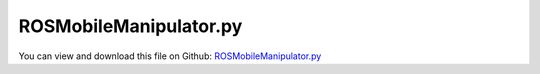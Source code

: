 
.. _examples-rosmobilemanipulator:

***********************
ROSMobileManipulator.py
***********************

You can view and download this file on Github: `ROSMobileManipulator.py <https://github.com/jgerstmayr/EXUDYN/tree/master/main/pythonDev/Examples/ROSMobileManipulator.py>`_

.. code-block:: python
   :linenos:

   #+++++++++++++++++++++++++++++++++++++++++++++++++++++++++++++++++++++++++++++
   # This is an EXUDYN python example
   #
   # Details:  This example shows how to communicate between an Exudyn simulation and ROS
   #           To make use of this example, you need to 
   #           install ROS (ROS1 noetic) including rospy (see rosInterface.py)
   #           prerequisite to use: 
   #           use a bash terminal to start the roscore with: 
   #               roscore 
   #           then run the simulation:
   #               python 3 ROSMobileManipulator.py
   #           You can use the prepared ROS node, ROSControlMobileManipulator to control the simulation
   #           use a bash terminal to start the recommended file  (see folder Examples/supplementary):
   #               python3 ROSControlMobileManipulator.py
   #           For even more ROS functionality create a ROS package (e.q. myExudynInterface) in a catkin workspace, 
   #           copy files ROSMobileManipulator.py, ROSbodykairos.stl and ROSControlMobileManipulator.py in corresponding folders within the package
   #           For more functionality see also: ROSMassPoint.py, ROSBringupTurtle.launch, ROSControlTurtleVelocity.py from the EXUDYN examples folder
   # 
   # Author:   Martin Sereinig, Peter Manzl 
   # Date:     2023-05-31 (created)
   # last Update: 2023-09-11
   # Copyright:This file is part of Exudyn. Exudyn is free software. 
   # You can redistribute it and/or modify it under the terms of the Exudyn license. 
   # See 'LICENSE.txt' for more details.
   #+++++++++++++++++++++++++++++++++++++++++++++++++++++++++++++++++++++++++++++
   
   # general imports
   import numpy as np
   import roboticstoolbox as rtb
   from spatialmath import SE3
   
   # exudyn imports
   import exudyn as exu 
   from exudyn.utilities import * #includes itemInterface and rigidBodyUtilities
   import exudyn.graphics as graphics #only import if it does not conflict
   from exudyn.itemInterface import *
   from exudyn.rigidBodyUtilities import *
   from exudyn.graphicsDataUtilities import *
   from exudyn.robotics import *
   from exudyn.robotics.models import ManipulatorUR5, LinkDict2Robot
   from exudyn.robotics.motion import Trajectory, ProfileConstantAcceleration, ProfilePTP
   import exudyn.robotics.rosInterface as exuROS #exudyn ROS interface class
   import exudyn.robotics.mobile as mobile
   
   # ROS imports
   from geometry_msgs.msg import Twist
   from geometry_msgs.msg import Pose
   from std_msgs.msg import String
   
   
   # here build inherited class and using within a simple exudyn simulation of one mass spring-damper 
   class MyExudynROSInterface(exuROS.ROSInterface):
       def __init__(self):
           # use initialisation of super class
           # this initialize a rosnode with name
           super().__init__(name='ROSMobileManipulator')
           # initialization of all standard publisher done by super class
           # use standard publisher functions form super class
           # initialize all subscriber 
           # suitable callback function is auto generated by superclass (using lambda function)
           # twist subscriber: cmd_vel
           twistSubsrciberBase = '' 
           twistSubsrciberTopic = 'cmd_vel'     # topic to subscribe 
           self.cmd_vel = Twist()              # data type of topic, must be named: self.twistSubscriberTopic
           self.myTwistSubscriber = self.InitSubscriber(twistSubsrciberBase,twistSubsrciberTopic,Twist)
           # string subsriber: my_string
           stringSubsrciberBase = ''
           stringSubsrciberTopic = 'my_string'     # topic to subscribe 
           self.my_string = String()              # data type of topic, must be named: self.twistSubscriberTopic
           self.myStringSubscriber = self.InitSubscriber(stringSubsrciberBase,stringSubsrciberTopic,String)
           # string subsriber: my_pose
           poseSubsrciberBase = ''
           poseSubsrciberTopic = 'my_pose'     # topic to subscribe 
           self.my_pose = Pose()              # data type of topic, must be named: self.twistSubscriberTopic
           self.myPoseSubscriber = self.InitSubscriber(poseSubsrciberBase,poseSubsrciberTopic,Pose)        
   
   
   debugFlag = False  # turn prints on and off
   
   # function to check (exudyn) module version 
   def checkInstall(moduleName): 
       import importlib
       found = importlib.util.find_spec(moduleName) is not None
       if not(found): 
           print('Error! Please install the module {} Version 1.7 or higher using \npip install {}==1.7'.format(moduleName, moduleName))
           return False
       else: 
           return True
   
   # function to control the mobile manipulator behavior 
   def functionStateMachine(t, posPlatform, ThetaPlatform, PosObj, armStatus, myState, myDict):
       # initialize variables
       v = [0.0,0.0,0]
       # with None no arm movement is performed
       TArm = None
       grasp = None
       # check robotC control string send via ROS
       robotControlString = myROSInterface.my_string.data
       if debugFlag:
           if robotControlString!='':
               print('robot control string: ', robotControlString)
           else:
               print('no robot control string')
       if robotControlString == 'ms':
           TArm = None
           grasp = None
           # get velocity data from ROS /cmd_vel topic, please use: rostopic pub -r 100 /cmd_vel geometry_msgs/Twist "..."
           rosLinearVelo = myROSInterface.cmd_vel.linear
           rosAngularVelo = myROSInterface.cmd_vel.angular 
           v = [rosLinearVelo.x, rosLinearVelo.y, rosAngularVelo.z]
       elif robotControlString == 'a':
           # state for arm movement 
           v = [0.0,0.0,0]
           ArmPosition = [myROSInterface.my_pose.position.x, myROSInterface.my_pose.position.y, myROSInterface.my_pose.position.z]
           ArmOrientationQ = [myROSInterface.my_pose.orientation.w, myROSInterface.my_pose.orientation.x, myROSInterface.my_pose.orientation.y, myROSInterface.my_pose.orientation.z]
           ArmOrientationR = EulerParameters2RotationMatrix(ArmOrientationQ)
           # build homogenous transformation from rotation matrix existing rotation matrix
           TArmRot = np.eye(4)
           TArmRot[0:3,0:3] = ArmOrientationR
           TArm = HTtranslate(ArmPosition) @ TArmRot
       elif robotControlString == 'mk':
           # state for external cmd_vel (keyboard or other node)
           # get velocity data from ROS /cmd_vel topic, please use: rostopic pub -r 100 /cmd_vel geometry_msgs/Twist "..." but send via keyboard node
           rosLinearVelo = myROSInterface.cmd_vel.linear
           rosAngularVelo = myROSInterface.cmd_vel.angular 
           v = [rosLinearVelo.x, rosLinearVelo.y, rosAngularVelo.z]
       else:
           # print('no valid control string received')
           v = [0.0, 0.0, 0.0]
           TArm = None
           grasp = None
       return v, TArm, grasp, myState, myDict
   
   # set simulation system
   SC = exu.SystemContainer()
   mbs = SC.AddSystem()
   # function to simulate the mobile manipulator 
   def SimulationMobileRobot(funcStatMachine,myROSInterface, p0=[0,0], theta0=0, flagFixObject=False, flagOnlyGrasp=False, verboseMode = 0, sensorWriteToFile = False): 
       compensateStaticTorques = False
       mobRobSolutionPath = 'solution/'
       hstepsize = 5e-3 # step size 
       tEnd = 100 # simulation time 
       comShift=[0,0,-0.1]
       debugPlatformOffset = 125*9.81 /10**(6)
       constrainedAxesSet=[0,0,0,0,0,0]
       offsetUserFunctionParametersSet=[0,0,0,0,0,0]
       debugOffsetNumber= debugPlatformOffset
       
       #ground body and marker
       gGround = graphics.CheckerBoard(point = [0,0,0], size=8, nTiles = 12) # (centerPoint=[4,4,-0.001],size=[12,12,0.002], color=graphics.color.lightgrey[0:3]+[0.5])
       graphicsGroundList =[gGround]
       coordinateSystemGround = False
       if coordinateSystemGround:
           graphicsGroundList += [graphics.Cylinder([0,0,0], [0.5,0,0], 0.0035, graphics.color.red)]            # base coordinate system x
           graphicsGroundList +=[graphics.Cylinder([0,0,0], [0,0.5,0], 0.0035, graphics.color.green)]          # base coordinate system y
           graphicsGroundList +=[graphics.Cylinder([0,0,0], [0,0,0.5], 0.0035, graphics.color.blue)]           # base coordinate system z
       oGround = mbs.AddObject(ObjectGround(visualization=VObjectGround(graphicsData=graphicsGroundList)))
       markerGround = mbs.AddMarker(MarkerBodyRigid(bodyNumber=oGround, localPosition=[0,0,0]))
       comShiftPlatform = [0,0,0]
       
       # define mobile manipulator KAIROS     
       mobileRobot = { 'gravity':                  [0,0,-9.81],                # gravity in m/s^2
                       'platformDimensions':       [0.575, 0.718 , 0.2495],    # [width, length, hight]   [0.575, 0.718 , 0.495]
                       'platformMass':             125-18.4,                   # platform mass- manipulator mass 
                       'platformInitialPose':      HTtranslate([p0[0],p0[1],(0.495+(-0.12))]) @ HTrotateZ(theta0),  # platform initial pose as HT middle of platform (box representation) 
                       'platformInitialOmega':     [0,0,0],                # platform initial rotational velocity around x,y,z axis
                       'platformInitialVelocity':  [0,0,0],                # platform initial translational velocity in x,y,z direction
                       'platformCOM':              comShift,               # center of mass shift to base coordinate system
                       'comShiftPlatform':         comShiftPlatform,       # the shift of the platform alone
                       'platformBaseCoordinate':   [0.0 ,0.0 ,0.0],        # geometric center  in middle of platform                   
                       'platformInertia':          InertiaCuboid,          # platform inertia w.r.t. COM!                    
                       'platformRepresentation':   'box',                  # 'box' or 'stl' graphical representation of the mobile platform 
                       'platformStlFile':          'ROSbodykairos.stl',    # path to the used stl file 
                       'friction':                 [1 ,0.0, 0.0],          # [dryFriction1, dryFriction2,rollFriction]= [0.4,0.0075,0.05] for LeoBot (Master Thesis Manzl)
                       'viscousFrictionWheel':     [0.1, 0.1],             # orthotropic damping in the rotated roller frame; see also Exudyn documentation of 
                       'frictionAngle':            np.pi/4 ,               # friction angle theta=pi/4 for mecanum wheel, theta=0 for standard wheel  
                       'wheelType':                0,                      # 0=wheelType wheel o-config, 1=mecanum wheel x-config, 2=standard wheel  (always in bottom view)
                       'wheelBase':                0.430,                  # distance between center of wheels (wheel axes) between front and back  
                       'wheelTrack':               0.390,                  # distance between center of wheels between left and right 
                       'wheelRoh':                 200*8,                  # density of wheel in kg/m^3
                       'wheelRadius':              0.254/2,                # radius of wheel in m 
                       'wheelWidth':               0.1,                    # width of wheel in m, just for graphics     
                       'wheelMass':                8,                      # Mass of one mecanum wheel, leobot measured
                       'wheelInertia':             InertiaCylinder,        # inertia for infinitely small ring:
                       'wheelNumbers':             4,                      # number of wheels on platform
                       'wheelContactStiffness':    10**(6), 
                       'wheelContactDamping':      50*np.sqrt(10**(5)), 
                       'serialRobotMountpoint':    HTtranslate([0.178 , 0, 0.12]), 
                       'proportionalZone':         1e-2,                   # friction regularization
                       'debugOffset':              debugOffsetNumber
                       }  
           
       #################### Build mobile robot and add it to existing mbs
       mobileRobotBackDic = mobile.MobileRobot2MBS(mbs, mobileRobot, markerGround)
       mbs.variables['mobileRobotBackDic'] = mobileRobotBackDic # to be able to use all variables in all functions (make it global useable)
       # add mbs.variable for ROS sensor
       mbs.variables['nodeNumber'] = mobileRobotBackDic['nPlatformList'][0] # just needed if nodeNumber is used for sensor information 
       # for shorter writing: 
       Lx = mobileRobot['wheelTrack']
       Ly = mobileRobot['wheelBase']
       R = mobileRobot['wheelRadius']
       #initialize mobile platform kinematics 
       platformKinematics = mobile.MobileKinematics(R,Lx,Ly,wheeltype=0)
   
       def UFoffset(mbs,t,itemIndex,offsetUserFunctionParameters):
           return offsetUserFunctionParameters
       mbs.SetObjectParameter(mobileRobotBackDic['oPlatformList'][0],'offsetUserFunctionParameters',offsetUserFunctionParametersSet)
       mbs.SetObjectParameter(mobileRobotBackDic['oPlatformList'][0],'offsetUserFunction',UFoffset)
       mbs.SetObjectParameter(mobileRobotBackDic['oPlatformList'][0],'constrainedAxes',constrainedAxesSet)
       ######################## Sensor data from mobile platform ###
       WheelSpringDamper = [0]*4
       MotorDataNode = [0]*4
       cWheelBrakes = [0]*4
       for i in range(4):     
           RM0 = mbs.GetObject(mobileRobotBackDic['oAxlesList'][i])['rotationMarker0']
           RM1 = mbs.GetObject(mobileRobotBackDic['oAxlesList'][i])['rotationMarker1']
           
       # wheel controller for KAIROS Platform  
           paramOpt = {'kMotor': 100, 'fact_dMotor': 0.5} 
           kWheelControl = paramOpt['kMotor'] 
           dWheelControl = kWheelControl * paramOpt['fact_dMotor']
           MotorDataNode[i] = mbs.AddNode(NodeGenericData(numberOfDataCoordinates = 1, initialCoordinates=[0]))
           WheelSpringDamper[i] = mbs.AddObject(TorsionalSpringDamper(name='Wheel{}Motor'.format(i), 
                                               markerNumbers=[mobileRobotBackDic['mAxlesList'][i], mobileRobotBackDic['mWheelsList'][i]],
                                               nodeNumber= MotorDataNode[i], # for continuous Rotation
                                               stiffness = kWheelControl, damping =  dWheelControl, offset = 0,
                                               rotationMarker0=RM0, 
                                               rotationMarker1=RM1))
           cWheelBrakes[i] = mbs.AddObject(GenericJoint(markerNumbers=
                                                   [mobileRobotBackDic['mAxlesList'][i], mobileRobotBackDic['mWheelsList'][i]], 
                                                   constrainedAxes = [0]*6, 
                                                   rotationMarker0=RM0, 
                                                   rotationMarker1=RM1, 
                                                   ))
           mbs.variables['flagBrakeActive'] = False
   
       # wheel user function  
       mbs.variables['signWheels'] = [-1,1,1,-1]
       mbs.variables['t0'] = 0
       mbs.variables['phiWheel'] = [0,0,0,0]
       vMax = 3.0
       wMax = vMax / mobileRobot['wheelRadius'] # m/s
       mbs.variables['wHistory'] = [[],[],[],[]] # for debug 
       def PreStepUFWheel(mbs, t, w= [0,0,0,0]):
           if t == 0: 
               return True
           dt =  mbs.sys['dynamicSolver'].it.currentStepSize 
           dwMax = wMax * dt
           
           if debugFlag: print('dwMax = ', dwMax)
           
           for i in range(4):
               wOld = mbs.GetObjectParameter(WheelSpringDamper[i], 'velocityOffset')
               if w[i] > wOld + dwMax: 
                   w[i] = wOld + dwMax 
               elif w[i] < wOld - dwMax: 
                   w[i] = wOld - dwMax 
               mbs.variables['phiWheel'][i] += (t-mbs.variables['t0'])*w[i] #* mbs.variables['signWheels'][i]
               mbs.SetObjectParameter(WheelSpringDamper[i], 'offset', mbs.variables['phiWheel'][i])
               mbs.SetObjectParameter(WheelSpringDamper[i], 'velocityOffset', w[i])
               mbs.variables['wHistory'][i] += [w[i]]
               # mbs.SetObjectParameter(WheelSpringDamper[i], 'offset', SmoothStep(t, 0.5 , 2, 0, 1)*t * mbs.variables['signWheels'][i])    
           mbs.variables['t0'] = t
           return True
       sPlatformPosition = mbs.AddSensor(SensorMarker(name='platformpos',markerNumber=mobileRobotBackDic['mPlatformList'][-1], 
                                                           fileName=mobRobSolutionPath + '/rollingDiscCarPos.txt', 
                                                           outputVariableType = exu.OutputVariableType.Position, writeToFile = sensorWriteToFile,storeInternal=True))
       sPlatformVelocity = mbs.AddSensor(SensorMarker(name='platformvelo',markerNumber=mobileRobotBackDic['mPlatformList'][-1], 
                                                           fileName=mobRobSolutionPath + '/rollingDiscCarVel.txt', 
                                                           outputVariableType = exu.OutputVariableType.Velocity, writeToFile = sensorWriteToFile,storeInternal=True))   
       sPlatformOrientation = mbs.AddSensor(SensorBody(name='platformRot',bodyNumber=mobileRobotBackDic['bPlatformList'][0], 
                                                           fileName=mobRobSolutionPath + '/rollingDiscCarOrientation.txt', 
                                                           outputVariableType = exu.OutputVariableType.Rotation , writeToFile = sensorWriteToFile))
       mbs.variables['sensorList'] = [sPlatformPosition, sPlatformOrientation]
       # ad manipulator to model 
       if 1: 
           mode='newDH'
           qOffset = [-np.pi * 1/4, 0,0,0,0,0]
           q0 = [-3*np.pi/4, np.pi - 1e-15  , np.pi*1.5/2 ,0- 1e-15 ,0- 1e-15 ,0- 1e-15 ] #zero angle configuration
           tx = 0.03
           zOff = -0.2
           toolSize= [tx*0.5, 0.06,0.12]
           r6 = 0.04
           graphicsToolList = []
           graphicsToolList += [graphics.Cylinder(pAxis=[0,0,zOff], vAxis= [0,0,np.abs(zOff)*0.8], radius=r6, color=graphics.color.red)]
           graphicsToolList+= [graphics.Brick([ tx,0, 0], toolSize, graphics.color.grey)]
           graphicsToolList+= [graphics.Brick([-tx,0, 0], toolSize, graphics.color.grey)]
           graphicsToolList+= [graphics.Brick([0,0, -0.05], [tx*5,0.09,0.04], graphics.color.grey)]
           graphicsToolList += [graphics.Basis(length=0.2)]
           basePoseHT=mobileRobot['platformInitialPose'] @ mobileRobot['serialRobotMountpoint'] @ HTrotateZ(qOffset[0]) #robot base position and orientation  
   
           # manipulator input with included function from exudyn robotics models
           myRobotList = ManipulatorUR5()
           robot = Robot(gravity=[0,0,-9.81],
               base = RobotBase(HT=basePoseHT), #visualization=VRobotBase(graphicsData=graphicsBaseList)),
               tool = RobotTool(HT=HTtranslate([0,0,0.155]), #  @ HTrotateZ(np.pi/2), 
                               visualization=VRobotTool(graphicsData=graphicsToolList)),
               referenceConfiguration = q0) #referenceConfiguration created with 0s automatically
           robot = LinkDict2Robot(myRobotList, robotClass=robot)
           #control parameters, per joint:
           fc=0.5
           Pcontrol = np.array([4000, 4000, 4000, 100, 100, 100])
           Dcontrol = np.array([60,   60,   60,   6,   6,   0.6])
           Pcontrol = fc*Pcontrol
           Dcontrol = fc*Dcontrol
           
           # change predefined control parameters
           for i in range(robot.NumberOfLinks()):
               robot.links[i].PDcontrol = (Pcontrol[i], Dcontrol[i])
           #trajectory generated with optimal acceleration profiles:
           trajectory = Trajectory(initialCoordinates=q0, initialTime=0)
           trajectory.Add(ProfileConstantAcceleration(q0,0.5))
           jointList = [0]*robot.NumberOfLinks() #this list must be filled afterwards with the joint numbers in the mbs!
           def ComputeMBSstaticRobotTorques(robot):
               q=[]
               for joint in jointList:
                   q += [mbs.GetObjectOutput(joint, exu.OutputVariableType.Rotation)[2]] #z-rotation
               HT=robot.JointHT(np.array(q)+qOffset)
               return robot.StaticTorques(HT)
           
           #++++++++++++++++++++++++++++++++++++++++++++++++
           #base, graphics, object and marker:
           #baseMarker; could also be a moving base according to doc but found no examples!
           baseMarker = mobileRobotBackDic['mPlatformList'][-1] # mbs.AddMarker(MarkerBodyRigid(bodyNumber=objectGround, localPosition=[0,0,0]))
           sArmTorque = [0,0,0,0,0,0]
           
           #++++++++++++++++++++++++++++++++++++++++++++++++++++++++++++++++++++++++++++++++++++
           #build mbs robot model:
   
           robotDict = robot.CreateRedundantCoordinateMBS(mbs, baseMarker=baseMarker)
           jointList = robotDict['jointList'] #must be stored there for the load user function
           torsionalSDlist = robotDict['springDamperList']
           
           for i in range(len(robotDict['springDamperList'])): 
               sArmTorque[i] = mbs.AddSensor(SensorObject(objectNumber= robotDict['springDamperList'][i], 
                                           fileName=mobRobSolutionPath+ '/ArmMotorTorque'+str(i) + '.txt', 
                                           outputVariableType = exu.OutputVariableType.TorqueLocal, writeToFile=sensorWriteToFile))
               # mbs.SetObjectParameter(torsionalSDlist[i], 'offset', q0[i] + qOffset[i])
           mEndeffektor = mbs.AddMarker(MarkerBodyRigid(name='Endeffektor', bodyNumber=robotDict['bodyList'][-1], localPosition=[0,0,0.157]))
           sEndeffektor = mbs.AddSensor(SensorMarker(markerNumber=mEndeffektor, writeToFile=False, outputVariableType=exu.OutputVariableType.Position))
           # robotics toolbox by Peter Corke 
           UR5_rtb = rtb.models.DH.UR5()
           UR5_rtb.tool = SE3([0,0,0.2])
           def getNewTraj(TArm, qLast): 
               vm = [np.pi * 1.1/2]*6
               am = [5 * 0.6]*6
               nAttempts = 10
               qNew = UR5_rtb.ikine_LM(TArm, q0 = qLast) # , q0=qLast-qOffset)
               iAttempt = 1
               if not(qNew.success): 
                   for iAttempt in range(1, nAttempts): 
                       # randomize initial angles to try to get a solution for the inverse kinematics
                       qNew = UR5_rtb.ikine_LM(TArm, q0 = (np.random.random(6)-1)*np.pi*2) # , q0=qLast-qOffset)
                       if qNew.success: 
                           break
                   if not(qNew.success): 
                       print('Inverse Kinematics could not be solved after {} attempts. \nPlease check if the given Pose \n{}\nis in the workspace.'.format(iAttempt, TArm))
                       return None, None
               teMax = 0       
               qNew = qNew.q # - qOffset
               for i in range(len(qNew)): 
                   te = abs(qNew[i] - qLast[i])/vm[i] + vm[i]/am[i]
                   if te > teMax: 
                       teMax = te
               print('Planned new PTP motion after {} attempts from:\n{}\nto\n{}\nin {}s. '.format(iAttempt, np.round(qLast, 2), np.round(qNew, 2), np.round(teMax, 2)))
               # qNew[1] += np.pi*2
               return qNew, teMax
           
           def activateBrakes(cJoints, oTSD, flag): 
               for i in range(len(cJoints)): 
                   # mbs.SetObjectParameter(cJoints[i], 'constrainedAxes', [0,0,0,0,0,1*bool(flag)])
                   if flag: # deactivate motors 
                       mbs.SetObjectParameter(oTSD[i], 'stiffness', 100)
                       mbs.SetObjectParameter(oTSD[i], 'damping', 5)
                   else: 
                       mbs.SetObjectParameter(oTSD[i], 'stiffness', kWheelControl)
                       mbs.SetObjectParameter(oTSD[i], 'damping', dWheelControl)
                   
               print('un'*bool(not(flag)) + 'locking wheels')
               return True
           
           hObj = 0.08
           xTable, yTable, hTable = 0.2, 0.4, 0.645
           if flagFixObject: 
               PosObj = [3.0,1.0, hTable + hObj/2] # for testing of grasp
           else: 
               PosObj = (np.random.rand(3)-0.5) * [0.4,0.8,0] + [1.5 ,0, hTable + hObj/2]
           
           graphicsTarget = graphics.Cylinder(pAxis = [0,0,-hObj/2], vAxis = [0,0,hObj ], radius = 0.02, color=graphics.color.lightgreen)
           inertiaTarget = InertiaCylinder(500, hObj , 0.02, 2)
           # old interface to rigid body:
           # nObj, bObj = AddRigidBody (mainSys = mbs, 
           #             inertia = inertiaTarget, 
           #             nodeType = str(exu.NodeType.RotationEulerParameters), 
           #             position = PosObj, 
           #             rotationMatrix = np.eye(3),
           #             angularVelocity =  [0,0,0],
           #             velocity= [0,0,0],
           #             gravity = [0,0,0], 
           #             graphicsDataList = [graphicsTarget])
           dictObj = mbs.CreateRigidBody(
                         inertia=inertiaTarget, 
                         referencePosition=PosObj, 
                         referenceRotationMatrix=np.eye(3),
                         gravity=[0, 0, 0], 
                         graphicsDataList=[graphicsTarget],
                         returnDict=True)
           [nObj, bObj] = [dictObj['nodeNumber'], dictObj['bodyNumber']]
           
           mObj = mbs.AddMarker(MarkerBodyRigid(bodyNumber=bObj))
           cGrasp = mbs.AddObject(RigidBodySpringDamper(markerNumbers=[mEndeffektor, mObj], stiffness = np.eye(6)*1e3, damping = np.eye(6)*1e2, 
                                                       visualization={'show': False, 'drawSize': -1, 'color': [0]*4}, activeConnector=False))
           graphicsTable = graphics.Brick(centerPoint = [0,0,0], size = [xTable, yTable, hTable], color=graphics.color.darkgrey2)
           
           # nTable, bTable = AddRigidBody (mainSys = mbs, 
           #                 inertia = inertiaTarget, 
           #                 nodeType = str(exu.NodeType.RotationEulerParameters), 
           #                 position = list(PosObj[0:2]) + [hTable/2], 
           #                 rotationMatrix = np.eye(3),
           #                 angularVelocity =  [0,0,0],
           #                 velocity= [0,0,0],
           #                 gravity = [0,0,0], 
           #                 graphicsDataList = [graphicsTable])
           dictTable = mbs.CreateRigidBody(
                         inertia=inertiaTarget, 
                         referencePosition=list(PosObj[0:2]) + [hTable/2], 
                         referenceRotationMatrix=np.eye(3),
                         gravity=[0, 0, 0], 
                         graphicsDataList=[graphicsTable],
                         returnDict=True)
           [nTable, bTable] = [dictTable['nodeNumber'], dictTable['bodyNumber']]
   
               
           mbs.variables['myDict'] = {}
           
           #prestep user functions
           for i in range(6): 
               mbs.variables['qDebug{}'.format(i)] = []
           mbs.variables['state'] = 0
           mbs.variables['trajectory'] = trajectory
           #user function which is called only once per step, speeds up simulation drastically
           
           def PreStepUF(mbs, t):
               if compensateStaticTorques:
                   staticTorques = ComputeMBSstaticRobotTorques(robot)
               else:
                   staticTorques = np.zeros(len(jointList))
               
               PosPlatform =  mbs.GetSensorValues(mbs.variables['sensorList'][0]) - [0.178, 0 , 0 ]#mbs.variables['sensorRecord{}'.format(mbs.variables['sensorRecorders'][0])]
               ThetaPlatform = mbs.GetSensorValues(mbs.variables['sensorList'][1])[-1]
               
               phi = np.zeros(len(robot.links))
               for i in range(len(robot.links)): 
                       phi[i] = mbs.GetObjectOutput(jointList[i], exu.OutputVariableType.Rotation)[2] #z-rotation
                       
               if t > mbs.variables['trajectory'][-1]['finalTime']: 
                   armStatus = 1 # current trajectory finished
               else: 
                   armStatus = 0
               
               # here functionstatemachine in preStepUserFunction call 
               vel, TArm, grasp, mbs.variables['state'], mbs.variables['myDict'] = funcStatMachine(t, PosPlatform, ThetaPlatform, 
                                                       PosObj, armStatus, mbs.variables['state'], mbs.variables['myDict'])
               if type(TArm) == np.ndarray: 
                   TArm = SE3(TArm)
               if mbs.variables['state'] == -1: 
                   mbs.SetRenderEngineStopFlag(True)
                   print('finished Statemachine. ')
               
               # platform kinematics calculation 
               w = platformKinematics.GetWheelVelocities(vel)
   
               if TArm != None: 
                   lastTraj = mbs.variables['trajectory'][-1]
                   qLast = lastTraj['coordinateSets'][-1] # the last desired joint angles
                   tLast = lastTraj['finalTime'] # 
                   qNew, Ttraj = getNewTraj(TArm, qLast)
                   if type(qNew) != type(None): 
                       mbs.variables['trajectory'].Add(ProfileConstantAcceleration(qLast,t-tLast+0.1))
                       mbs.variables['trajectory'].Add(ProfileConstantAcceleration(qNew,Ttraj))
                   # print('\n\nTTraj is: \n{}\n\n'.format(np.round(Tj, 3)))
               
               if grasp:
                   pEE = mbs.GetSensorValues(sEndeffektor)
                   distanceGrasp = pEE - PosObj - [0,0,0]
                   # print('distance grasp = ', distanceGrasp)
                   if np.linalg.norm(distanceGrasp) < 0.1: # distance of grasp to  
                       print('grasp successful!')    
                       # activate constraint for grasp 
                       RotEE = mbs.GetNodeOutput(robotDict['nodeList'][-1], exu.OutputVariableType.RotationMatrix).reshape([3,3])
                       mbs.SetObjectParameter(cGrasp, 'rotationMarker1', RotEE)
                       # mbs.SetObjectParameter(cGrasp, '', RotEE) # position
                       
                       # mbs.SetObjectParameter(cGrasp, 'constrainedAxes', [1]*6)
                       # mbs.SetObjectParameter(cGrasp, '', [1]*6)
                       mbs.SetObjectParameter(cGrasp, 'activeConnector', True)
                       offset_local = list(RotEE @ distanceGrasp) 
                       offset_local[1] = 0
                       mbs.SetObjectParameter(cGrasp, 'offset', offset_local + [0,0,0]) # list(RotEE @ distanceGrasp) + [0,0,-hObj*0])
                   else: 
                       print('grasping the object was not successful. Calculated distacne = {}'.format(np.round(distanceGrasp, 3)))
               [u,v,a] = mbs.variables['trajectory'].Evaluate(t)
               for i in range(len(robot.links)):
                   tsd = torsionalSDlist[i]
                   mbs.SetObjectParameter(tsd, 'offset', u[i] + qOffset[i])
                   mbs.SetObjectParameter(tsd, 'velocityOffset', v[i])
                   mbs.SetObjectParameter(tsd, 'torque', staticTorques[i]) #additional torque from given velocity 
               # send velocity data to ROS
               myROSInterface.PublishTwistUpdate(mbs,t)
               # send position data to ROS 
               myROSInterface.PublishPoseUpdate(mbs,t)
               PreStepUFWheel(mbs, t, w)
               
               if np.linalg.norm(w) < 1e-5 and t > 0.5:
                   if not(mbs.variables['flagBrakeActive']): 
                       activateBrakes(cWheelBrakes, WheelSpringDamper, True)
                       mbs.variables['flagBrakeActive'] = True                  
               else: 
                   if mbs.variables['flagBrakeActive']: 
                       activateBrakes(cWheelBrakes, WheelSpringDamper, False)
                       mbs.variables['flagBrakeActive'] = False      
               
               return True
           
       mbs.SetPreStepUserFunction(PreStepUF)
       SC.visualizationSettings.interactive.trackMarker = mobileRobotBackDic['mPlatformList'][0]
       # start simulation: 
       mbs.Assemble()
       PreStepUF(mbs, 0)
       
       SC.visualizationSettings.connectors.showJointAxes = True
       SC.visualizationSettings.connectors.jointAxesLength = 0.02
       SC.visualizationSettings.connectors.jointAxesRadius = 0.002
       SC.visualizationSettings.nodes.showBasis = True
       SC.visualizationSettings.nodes.basisSize = 0.1
       SC.visualizationSettings.loads.show = False
       SC.visualizationSettings.openGL.multiSampling=4
       SC.visualizationSettings.openGL.shadow = 0.5
       SC.visualizationSettings.openGL.light0position = [0, -2, 10, 0]
       SC.visualizationSettings.openGL.shadowPolygonOffset = 0.1
       #SC.renderer.DoIdleTasks()
   
       simulationSettings = exu.SimulationSettings() #takes currently set values or default values
       simulationSettings.timeIntegration.numberOfSteps = int(tEnd/hstepsize)
       simulationSettings.timeIntegration.endTime = tEnd
       simulationSettings.solutionSettings.solutionWritePeriod = hstepsize #0.005
       simulationSettings.solutionSettings.sensorsWritePeriod = hstepsize # 0.005
       simulationSettings.solutionSettings.binarySolutionFile = False
       simulationSettings.solutionSettings.writeSolutionToFile = False
   
       simulationSettings.timeIntegration.simulateInRealtime = True
       #simulationSettings.timeIntegration.realtimeFactor = 0.25
       simulationSettings.timeIntegration.verboseMode = verboseMode
       #simulationSettings.timeIntegration.newton.useModifiedNewton = True
       #simulationSettings.timeIntegration.generalizedAlpha.useIndex2Constraints = True
       #simulationSettings.timeIntegration.generalizedAlpha.useNewmark = simulationSettings.timeIntegration.generalizedAlpha.useIndex2Constraints
       simulationSettings.timeIntegration.newton.useModifiedNewton = True
       #simulationSettings.timeIntegration.generalizedAlpha.spectralRadius = 0.5 # 0.25
       simulationSettings.timeIntegration.discontinuous.maxIterations = 3
       simulationSettings.timeIntegration.adaptiveStepRecoveryIterations = 10
       simulationSettings.timeIntegration.generalizedAlpha.computeInitialAccelerations= True # False
   
       simulationSettings.displayComputationTime = True
       simulationSettings.displayStatistics = True
       #simulationSettings.linearSolverType = exu.LinearSolverType.EigenSpars
   
   
       SC.visualizationSettings.general.autoFitScene=False
       SC.visualizationSettings.general.renderWindowString = 'Mobile Robot Simulation'
       SC.visualizationSettings.window.renderWindowSize=[1920,1200]
       SC.visualizationSettings.window.startupTimeout=5000
       SC.visualizationSettings.interactive.selectionLeftMouse = False
       SC.visualizationSettings.interactive.selectionRightMouse = False
       
       SC.visualizationSettings.openGL.initialModelRotation =RotationMatrixZ(-0.2) @ RotationMatrixX(np.pi/2.7)  #
       SC.visualizationSettings.openGL.initialZoom = 1.5
       SC.visualizationSettings.openGL.initialCenterPoint = [0, 2, 0] # -1.7, -2, -2]
       # SC.visualizationSettings.contour.outputVariable = exu.OutputVariableType.Displacement
       # SC.visualizationSettings.contour.outputVariableComponent = 2 #0=x, 1=y, 2=z
       SC.renderer.Start()
       SC.renderer.DoIdleTasks()
       mbs.SolveDynamic(simulationSettings, showHints=True, storeSolver = True)
       #mbs.WaitForRenderEngineStopFlag()
       SC.renderer.Stop()
       
       # for debug 
       if debugFlag: 
           import matplotlib.pyplot as plt
           for i in range(4): 
               plt.plot(mbs.variables['wHistory'][i], label='wheel ' + str(i+1))
           plt.legend()
           plt.show()
           mbs.PlotSensor(sensorNumbers=[sPlatformPosition], components=[0,1,2], labels=['x(m); ','y','z'], colorCodeOffset=2, closeAll=False)
           mbs.PlotSensor(sensorNumbers=[sPlatformVelocity], components=[0,1,2], labels=['vx(m); ','vy','vz'], colorCodeOffset=2, closeAll=False)
       return mbs
   
   # main function 
   if __name__ == '__main__': 
       if not(checkInstall('exudyn')): 
           print('Error! Simulation can not be started!')
           import sys
           sys.exit()
   
       print('Starting Simulation...')
       # initialize ROS interface from own subclass
       myROSInterface = MyExudynROSInterface()
       # start simulation
       SimulationMobileRobot(functionStateMachine,myROSInterface,p0=[0,0],flagFixObject=True)

